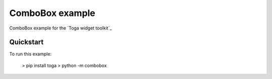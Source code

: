 ComboBox example
===============

ComboBox example for the `Toga widget toolkit`_


Quickstart
~~~~~~~~~~

To run this example:

    > pip install toga
    > python -m combobox

